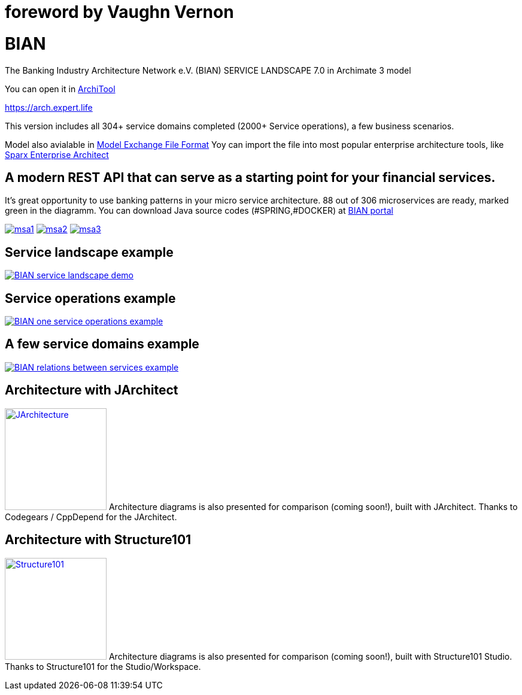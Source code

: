 = foreword by Vaughn Vernon



= BIAN

The Banking Industry Architecture Network e.V. (BIAN) SERVICE LANDSCAPE 7.0 in Archimate 3 model

You can open it in  https://www.archimatetool.com[ArchiTool]

https://arch.expert.life

This version includes all 304+ service domains completed (2000+ Service operations), a few business scenarios.

Model also avialable in
https://www.opengroup.org/open-group-archimate-model-exchange-file-format[Model Exchange File Format]
Yoy can import the file into most popular enterprise architecture tools, like  https://sparxsystems.com/enterprise_architect_user_guide/14.0/model_domains/imparchmeff.html[Sparx Enterprise Architect]


== A modern REST API that can serve as a starting point for your financial services.
It's great opportunity to use banking patterns in your micro service architecture.
88 out of 306 microservices are ready, marked green in the diagramm.
You can download Java source codes (#SPRING,#DOCKER) at https://portal.bian.org[BIAN portal]


image:msa1.png[link="msa1.png"]
image:msa2.png[link="msa2.png"]
image:msa3.png[link="msa3.png"]

== Service landscape example

image:BIAN%20service%20landscape%20demo.png["BIAN service landscape demo", link="BIAN%20service%20landscape%20demo.png"]

== Service operations example

image:BIAN%20one%20service%20operations%20example.png["BIAN one service operations example",link="BIAN%20one%20service%20operations%20example.png"]

== A few service domains example

image:BIAN%20relations%20between%20services%20example.png["BIAN relations between services example",link="BIAN%20relations%20between%20services%20example.png"]

== Architecture with JArchitect
image:https://www.jarchitect.com/assets/img/transparentlogo.png["JArchitecture",width=170,link="http://www.jarchitect.com"]
Architecture diagrams is also presented for comparison (coming soon!), built with JArchitect. Thanks to Codegears / CppDepend for the JArchitect.


== Architecture with Structure101
image:http://structure101.com/images/s101_170.png["Structure101",width=170,link="http://www.Structure101.com"]
Architecture diagrams is also presented for comparison (coming soon!), built with Structure101 Studio. Thanks to Structure101 for the Studio/Workspace.
